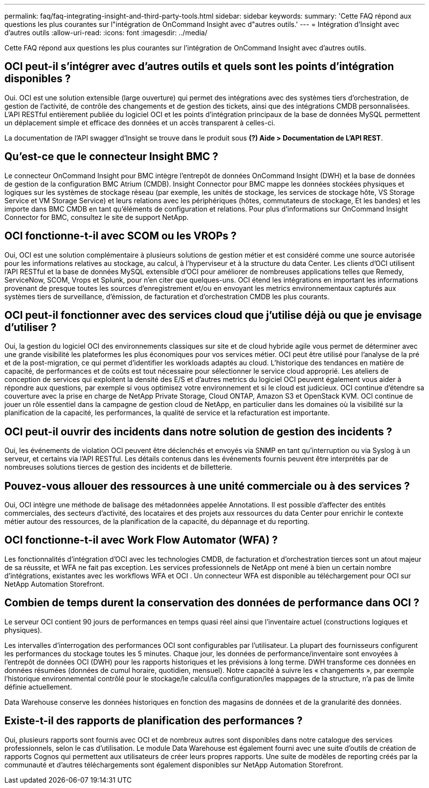 ---
permalink: faq/faq-integrating-insight-and-third-party-tools.html 
sidebar: sidebar 
keywords:  
summary: 'Cette FAQ répond aux questions les plus courantes sur l"intégration de OnCommand Insight avec d"autres outils.' 
---
= Intégration d'Insight avec d'autres outils
:allow-uri-read: 
:icons: font
:imagesdir: ../media/


[role="lead"]
Cette FAQ répond aux questions les plus courantes sur l'intégration de OnCommand Insight avec d'autres outils.



== OCI peut-il s'intégrer avec d'autres outils et quels sont les points d'intégration disponibles ?

Oui. OCI est une solution extensible (large ouverture) qui permet des intégrations avec des systèmes tiers d'orchestration, de gestion de l'activité, de contrôle des changements et de gestion des tickets, ainsi que des intégrations CMDB personnalisées. L'API RESTful entièrement publiée du logiciel OCI et les points d'intégration principaux de la base de données MySQL permettent un déplacement simple et efficace des données et un accès transparent à celles-ci.

La documentation de l'API swagger d'Insight se trouve dans le produit sous *(?) Aide > Documentation de L'API REST*.



== Qu'est-ce que le connecteur Insight BMC ?

Le connecteur OnCommand Insight pour BMC intègre l'entrepôt de données OnCommand Insight (DWH) et la base de données de gestion de la configuration BMC Atrium (CMDB). Insight Connector pour BMC mappe les données stockées physiques et logiques sur les systèmes de stockage réseau (par exemple, les unités de stockage, les services de stockage hôte, VS Storage Service et VM Storage Service) et leurs relations avec les périphériques (hôtes, commutateurs de stockage, Et les bandes) et les importe dans BMC CMDB en tant qu'éléments de configuration et relations. Pour plus d'informations sur OnCommand Insight Connector for BMC, consultez le site de support NetApp.



== OCI fonctionne-t-il avec SCOM ou les VROPs ?

Oui, OCI est une solution complémentaire à plusieurs solutions de gestion métier et est considéré comme une source autorisée pour les informations relatives au stockage, au calcul, à l'hyperviseur et à la structure du data Center. Les clients d'OCI utilisent l'API RESTful et la base de données MySQL extensible d'OCI pour améliorer de nombreuses applications telles que Remedy, ServiceNow, SCOM, Vrops et Splunk, pour n'en citer que quelques-uns. OCI étend les intégrations en important les informations provenant de presque toutes les sources d'enregistrement et/ou en envoyant les metrics environnementaux capturés aux systèmes tiers de surveillance, d'émission, de facturation et d'orchestration CMDB les plus courants.



== OCI peut-il fonctionner avec des services cloud que j'utilise déjà ou que je envisage d'utiliser ?

Oui, la gestion du logiciel OCI des environnements classiques sur site et de cloud hybride agile vous permet de déterminer avec une grande visibilité les plateformes les plus économiques pour vos services métier. OCI peut être utilisé pour l'analyse de la pré et de la post-migration, ce qui permet d'identifier les workloads adaptés au cloud. L'historique des tendances en matière de capacité, de performances et de coûts est tout nécessaire pour sélectionner le service cloud approprié. Les ateliers de conception de services qui exploitent la densité des E/S et d'autres metrics du logiciel OCI peuvent également vous aider à répondre aux questions, par exemple si vous optimisez votre environnement et si le cloud est judicieux. OCI continue d'étendre sa couverture avec la prise en charge de NetApp Private Storage, Cloud ONTAP, Amazon S3 et OpenStack KVM. OCI continue de jouer un rôle essentiel dans la campagne de gestion cloud de NetApp, en particulier dans les domaines où la visibilité sur la planification de la capacité, les performances, la qualité de service et la refacturation est importante.



== OCI peut-il ouvrir des incidents dans notre solution de gestion des incidents ?

Oui, les événements de violation OCI peuvent être déclenchés et envoyés via SNMP en tant qu'interruption ou via Syslog à un serveur, et certains via l'API RESTful. Les détails contenus dans les événements fournis peuvent être interprétés par de nombreuses solutions tierces de gestion des incidents et de billetterie.



== Pouvez-vous allouer des ressources à une unité commerciale ou à des services ?

Oui, OCI intègre une méthode de balisage des métadonnées appelée Annotations. Il est possible d'affecter des entités commerciales, des secteurs d'activité, des locataires et des projets aux ressources du data Center pour enrichir le contexte métier autour des ressources, de la planification de la capacité, du dépannage et du reporting.



== OCI fonctionne-t-il avec Work Flow Automator (WFA) ?

Les fonctionnalités d'intégration d'OCI avec les technologies CMDB, de facturation et d'orchestration tierces sont un atout majeur de sa réussite, et WFA ne fait pas exception. Les services professionnels de NetApp ont mené à bien un certain nombre d'intégrations, existantes avec les workflows WFA et OCI . Un connecteur WFA est disponible au téléchargement pour OCI sur NetApp Automation Storefront.



== Combien de temps durent la conservation des données de performance dans OCI ?

Le serveur OCI contient 90 jours de performances en temps quasi réel ainsi que l'inventaire actuel (constructions logiques et physiques).

Les intervalles d'interrogation des performances OCI sont configurables par l'utilisateur. La plupart des fournisseurs configurent les performances du stockage toutes les 5 minutes. Chaque jour, les données de performance/inventaire sont envoyées à l'entrepôt de données OCI (DWH) pour les rapports historiques et les prévisions à long terme. DWH transforme ces données en données résumées (données de cumul horaire, quotidien, mensuel). Notre capacité à suivre les « changements », par exemple l'historique environnemental contrôlé pour le stockage/le calcul/la configuration/les mappages de la structure, n'a pas de limite définie actuellement.

Data Warehouse conserve les données historiques en fonction des magasins de données et de la granularité des données.



== Existe-t-il des rapports de planification des performances ?

Oui, plusieurs rapports sont fournis avec OCI et de nombreux autres sont disponibles dans notre catalogue des services professionnels, selon le cas d'utilisation. Le module Data Warehouse est également fourni avec une suite d'outils de création de rapports Cognos qui permettent aux utilisateurs de créer leurs propres rapports. Une suite de modèles de reporting créés par la communauté et d'autres téléchargements sont également disponibles sur NetApp Automation Storefront.
